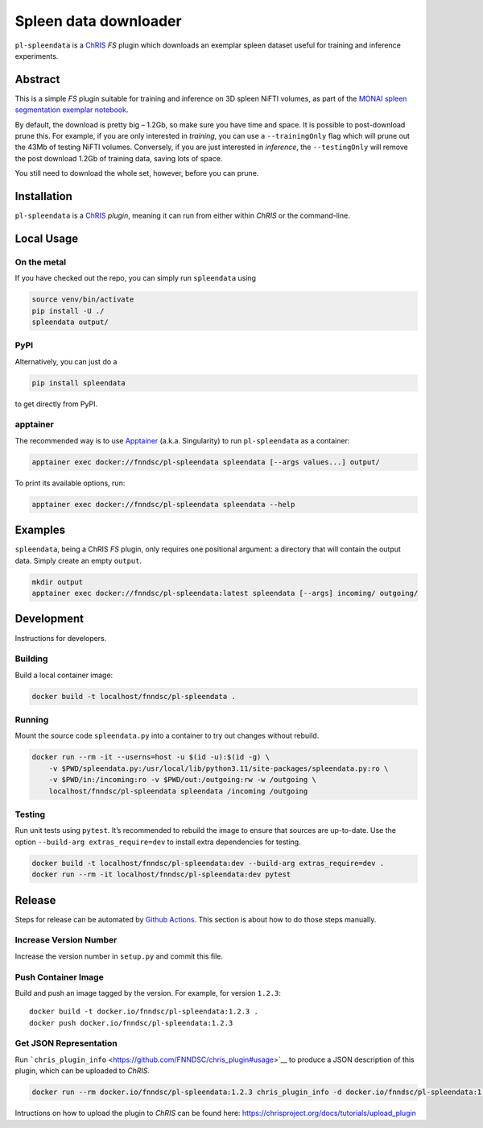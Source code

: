 Spleen data downloader
======================

|Version| |MIT License| |ci|

``pl-spleendata`` is a `ChRIS <https://chrisproject.org/>`__ *FS* plugin
which downloads an exemplar spleen dataset useful for training and
inference experiments.

Abstract
--------

This is a simple *FS* plugin suitable for training and inference on 3D
spleen NiFTI volumes, as part of the `MONAI spleen segmentation exemplar
notebook <https://github.com/Project-MONAI/tutorials/blob/main/3d_segmentation/spleen_segmentation_3d.ipynb>`__.

By default, the download is pretty big – 1.2Gb, so make sure you have
time and space. It is possible to post-download prune this. For example,
if you are only interested in *training*, you can use a
``--trainingOnly`` flag which will prune out the 43Mb of testing NiFTI
volumes. Conversely, if you are just interested in *inference*, the
``--testingOnly`` will remove the post download 1.2Gb of training data,
saving lots of space.

You still need to download the whole set, however, before you can prune.

Installation
------------

``pl-spleendata`` is a `ChRIS <https://chrisproject.org/>`__ *plugin*,
meaning it can run from either within *ChRIS* or the command-line.

Local Usage
-----------

On the metal
~~~~~~~~~~~~

If you have checked out the repo, you can simply run ``spleendata``
using

.. code:: shell

   source venv/bin/activate
   pip install -U ./ 
   spleendata output/

PyPI
~~~~

Alternatively, you can just do a

.. code:: shell

   pip install spleendata

to get directly from PyPI.

apptainer
~~~~~~~~~

The recommended way is to use `Apptainer <https://apptainer.org/>`__
(a.k.a. Singularity) to run ``pl-spleendata`` as a container:

.. code:: shell

   apptainer exec docker://fnndsc/pl-spleendata spleendata [--args values...] output/

To print its available options, run:

.. code:: shell

   apptainer exec docker://fnndsc/pl-spleendata spleendata --help

Examples
--------

``spleendata``, being a ChRIS *FS* plugin, only requires one positional
argument: a directory that will contain the output data. Simply create
an empty ``output``.

.. code:: shell

   mkdir output
   apptainer exec docker://fnndsc/pl-spleendata:latest spleendata [--args] incoming/ outgoing/

Development
-----------

Instructions for developers.

Building
~~~~~~~~

Build a local container image:

.. code:: shell

   docker build -t localhost/fnndsc/pl-spleendata .

Running
~~~~~~~

Mount the source code ``spleendata.py`` into a container to try out
changes without rebuild.

.. code:: shell

   docker run --rm -it --userns=host -u $(id -u):$(id -g) \
       -v $PWD/spleendata.py:/usr/local/lib/python3.11/site-packages/spleendata.py:ro \
       -v $PWD/in:/incoming:ro -v $PWD/out:/outgoing:rw -w /outgoing \
       localhost/fnndsc/pl-spleendata spleendata /incoming /outgoing

Testing
~~~~~~~

Run unit tests using ``pytest``. It’s recommended to rebuild the image
to ensure that sources are up-to-date. Use the option
``--build-arg extras_require=dev`` to install extra dependencies for
testing.

.. code:: shell

   docker build -t localhost/fnndsc/pl-spleendata:dev --build-arg extras_require=dev .
   docker run --rm -it localhost/fnndsc/pl-spleendata:dev pytest

Release
-------

Steps for release can be automated by `Github
Actions <.github/workflows/ci.yml>`__. This section is about how to do
those steps manually.

Increase Version Number
~~~~~~~~~~~~~~~~~~~~~~~

Increase the version number in ``setup.py`` and commit this file.

Push Container Image
~~~~~~~~~~~~~~~~~~~~

Build and push an image tagged by the version. For example, for version
``1.2.3``:

::

   docker build -t docker.io/fnndsc/pl-spleendata:1.2.3 .
   docker push docker.io/fnndsc/pl-spleendata:1.2.3

Get JSON Representation
~~~~~~~~~~~~~~~~~~~~~~~

Run
```chris_plugin_info`` <https://github.com/FNNDSC/chris_plugin#usage>`__
to produce a JSON description of this plugin, which can be uploaded to
*ChRIS*.

.. code:: shell

   docker run --rm docker.io/fnndsc/pl-spleendata:1.2.3 chris_plugin_info -d docker.io/fnndsc/pl-spleendata:1.2.3 > chris_plugin_info.json

Intructions on how to upload the plugin to *ChRIS* can be found here:
https://chrisproject.org/docs/tutorials/upload_plugin

.. |Version| image:: https://img.shields.io/docker/v/fnndsc/pl-spleendata?sort=semver
   :target: https://hub.docker.com/r/fnndsc/pl-spleendata
.. |MIT License| image:: https://img.shields.io/github/license/fnndsc/pl-spleendata
   :target: https://github.com/FNNDSC/pl-spleendata/blob/main/LICENSE
.. |ci| image:: https://github.com/FNNDSC/pl-spleendata/actions/workflows/ci.yml/badge.svg
   :target: https://github.com/FNNDSC/pl-spleendata/actions/workflows/ci.yml

